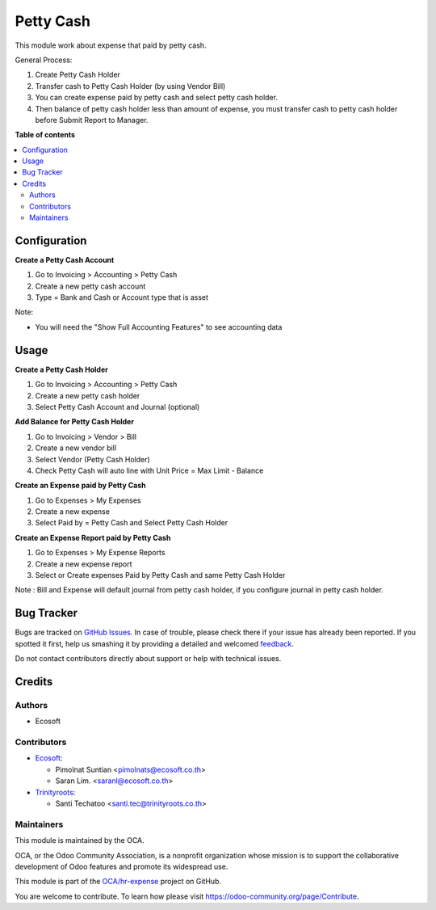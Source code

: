 ==========
Petty Cash
==========

.. !!!!!!!!!!!!!!!!!!!!!!!!!!!!!!!!!!!!!!!!!!!!!!!!!!!!
   !! This file is generated by oca-gen-addon-readme !!
   !! changes will be overwritten.                   !!
   !!!!!!!!!!!!!!!!!!!!!!!!!!!!!!!!!!!!!!!!!!!!!!!!!!!!

.. |badge1| image:: https://img.shields.io/badge/maturity-Beta-yellow.png
    :target: https://odoo-community.org/page/development-status
    :alt: Beta
.. |badge2| image:: https://img.shields.io/badge/licence-AGPL--3-blue.png
    :target: http://www.gnu.org/licenses/agpl-3.0-standalone.html
    :alt: License: AGPL-3
.. |badge3| image:: https://img.shields.io/badge/github-OCA%2Fhr--expense-lightgray.png?logo=github
    :target: https://github.com/OCA/hr-expense/tree/15.0/hr_expense_petty_cash
    :alt: OCA/hr-expense
.. |badge4| image:: https://img.shields.io/badge/weblate-Translate%20me-F47D42.png
    :target: https://translation.odoo-community.org/projects/hr-expense-15-0/hr-expense-15-0-hr_expense_petty_cash
    :alt: Translate me on Weblate
.. |badge5| image:: https://img.shields.io/badge/runbot-Try%20me-875A7B.png
    :target: https://runbot.odoo-community.org/runbot/289/15.0
    :alt: Try me on Runbot

|badge1| |badge2| |badge3| |badge4| |badge5| 

This module work about expense that paid by petty cash.

General Process:

#. Create Petty Cash Holder
#. Transfer cash to Petty Cash Holder (by using Vendor Bill)
#. You can create expense paid by petty cash and select petty cash holder.
#. Then balance of petty cash holder less than amount of expense, you must transfer cash to petty cash holder before Submit Report to Manager.

**Table of contents**

.. contents::
   :local:

Configuration
=============

**Create a Petty Cash Account**

#. Go to Invoicing > Accounting > Petty Cash
#. Create a new petty cash account
#. Type = Bank and Cash or Account type that is asset

Note:

* You will need the "Show Full Accounting Features" to see accounting data

Usage
=====

**Create a Petty Cash Holder**

#. Go to Invoicing > Accounting > Petty Cash
#. Create a new petty cash holder
#. Select Petty Cash Account and Journal (optional)

**Add Balance for Petty Cash Holder**

#. Go to Invoicing > Vendor > Bill
#. Create a new vendor bill
#. Select Vendor (Petty Cash Holder)
#. Check Petty Cash will auto line with Unit Price = Max Limit - Balance

**Create an Expense paid by Petty Cash**

#. Go to Expenses > My Expenses
#. Create a new expense
#. Select Paid by = Petty Cash and Select Petty Cash Holder

**Create an Expense Report paid by Petty Cash**

#. Go to Expenses > My Expense Reports
#. Create a new expense report
#. Select or Create expenses Paid by Petty Cash and same Petty Cash Holder

Note : Bill and Expense will default journal from petty cash holder,
if you configure journal in petty cash holder.

Bug Tracker
===========

Bugs are tracked on `GitHub Issues <https://github.com/OCA/hr-expense/issues>`_.
In case of trouble, please check there if your issue has already been reported.
If you spotted it first, help us smashing it by providing a detailed and welcomed
`feedback <https://github.com/OCA/hr-expense/issues/new?body=module:%20hr_expense_petty_cash%0Aversion:%2015.0%0A%0A**Steps%20to%20reproduce**%0A-%20...%0A%0A**Current%20behavior**%0A%0A**Expected%20behavior**>`_.

Do not contact contributors directly about support or help with technical issues.

Credits
=======

Authors
~~~~~~~

* Ecosoft

Contributors
~~~~~~~~~~~~

* `Ecosoft <http://ecosoft.co.th>`__:

  * Pimolnat Suntian <pimolnats@ecosoft.co.th>
  * Saran Lim. <saranl@ecosoft.co.th>

* `Trinityroots <http://trinityroots.co.th>`__:

  * Santi Techatoo <santi.tec@trinityroots.co.th>

Maintainers
~~~~~~~~~~~

This module is maintained by the OCA.

.. image:: https://odoo-community.org/logo.png
   :alt: Odoo Community Association
   :target: https://odoo-community.org

OCA, or the Odoo Community Association, is a nonprofit organization whose
mission is to support the collaborative development of Odoo features and
promote its widespread use.

This module is part of the `OCA/hr-expense <https://github.com/OCA/hr-expense/tree/15.0/hr_expense_petty_cash>`_ project on GitHub.

You are welcome to contribute. To learn how please visit https://odoo-community.org/page/Contribute.
